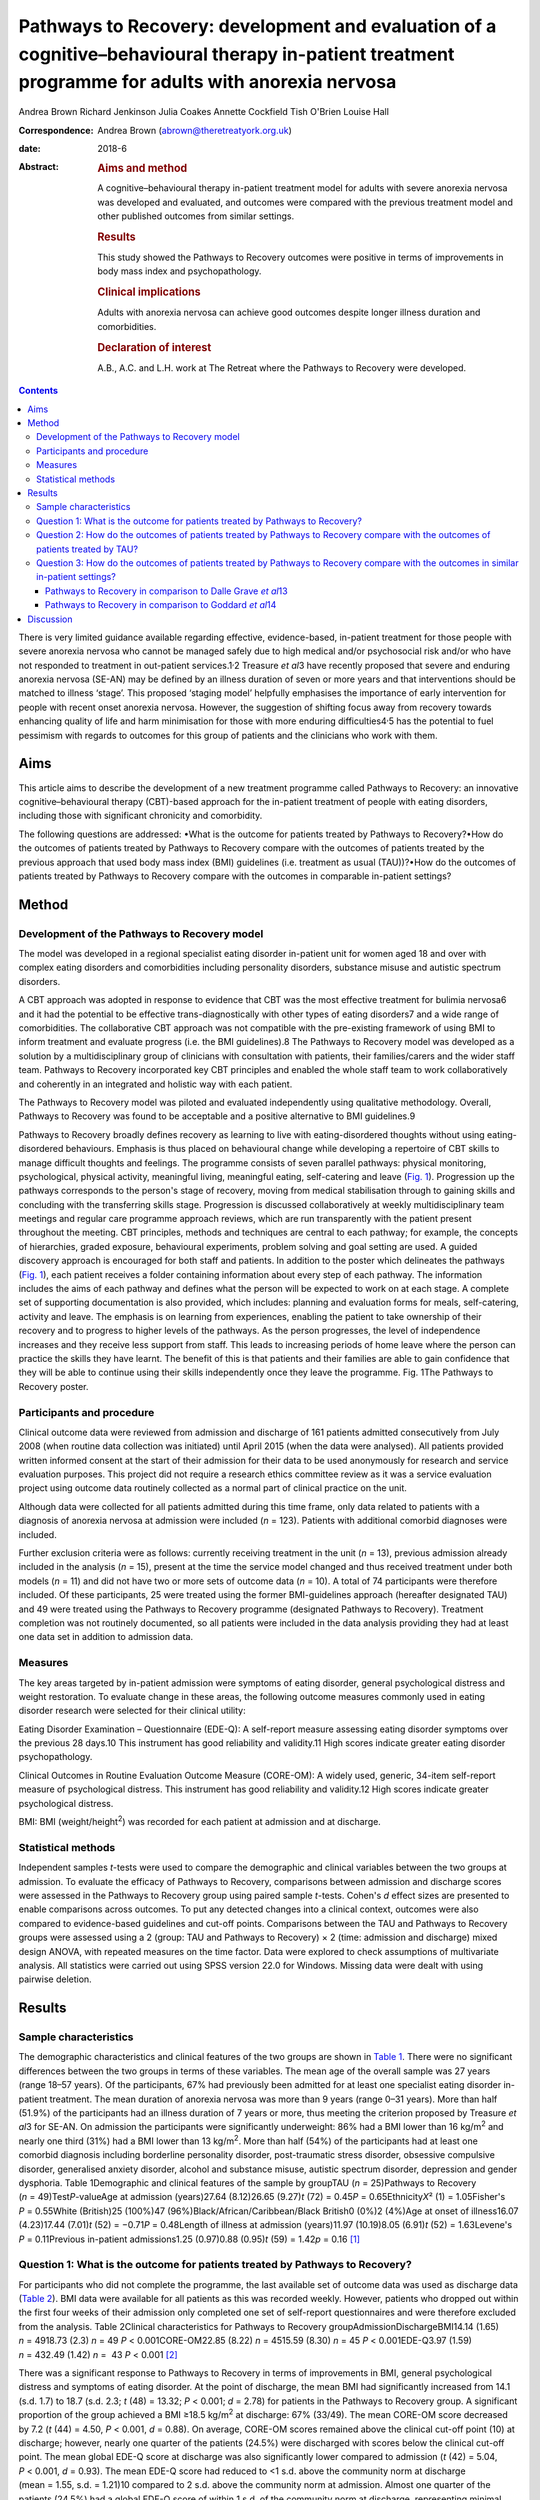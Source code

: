 ===================================================================================================================================================
Pathways to Recovery: development and evaluation of a cognitive–behavioural therapy in-patient treatment programme for adults with anorexia nervosa
===================================================================================================================================================



Andrea Brown
Richard Jenkinson
Julia Coakes
Annette Cockfield
Tish O'Brien
Louise Hall

:Correspondence: Andrea Brown (abrown@theretreatyork.org.uk)

:date: 2018-6

:Abstract:
   .. rubric:: Aims and method
      :name: sec_a1

   A cognitive–behavioural therapy in-patient treatment model for adults
   with severe anorexia nervosa was developed and evaluated, and
   outcomes were compared with the previous treatment model and other
   published outcomes from similar settings.

   .. rubric:: Results
      :name: sec_a2

   This study showed the Pathways to Recovery outcomes were positive in
   terms of improvements in body mass index and psychopathology.

   .. rubric:: Clinical implications
      :name: sec_a3

   Adults with anorexia nervosa can achieve good outcomes despite longer
   illness duration and comorbidities.

   .. rubric:: Declaration of interest
      :name: sec_a4

   A.B., A.C. and L.H. work at The Retreat where the Pathways to
   Recovery were developed.


.. contents::
   :depth: 3
..

There is very limited guidance available regarding effective,
evidence-based, in-patient treatment for those people with severe
anorexia nervosa who cannot be managed safely due to high medical and/or
psychosocial risk and/or who have not responded to treatment in
out-patient services.1\ :sup:`,`\ 2 Treasure *et al*\ 3 have recently
proposed that severe and enduring anorexia nervosa (SE-AN) may be
defined by an illness duration of seven or more years and that
interventions should be matched to illness ‘stage’. This proposed
‘staging model’ helpfully emphasises the importance of early
intervention for people with recent onset anorexia nervosa. However, the
suggestion of shifting focus away from recovery towards enhancing
quality of life and harm minimisation for those with more enduring
difficulties4\ :sup:`,`\ 5 has the potential to fuel pessimism with
regards to outcomes for this group of patients and the clinicians who
work with them.

.. _sec1-1:

Aims
====

This article aims to describe the development of a new treatment
programme called Pathways to Recovery: an innovative
cognitive–behavioural therapy (CBT)-based approach for the in-patient
treatment of people with eating disorders, including those with
significant chronicity and comorbidity.

The following questions are addressed: •What is the outcome for patients
treated by Pathways to Recovery?•How do the outcomes of patients treated
by Pathways to Recovery compare with the outcomes of patients treated by
the previous approach that used body mass index (BMI) guidelines (i.e.
treatment as usual (TAU))?•How do the outcomes of patients treated by
Pathways to Recovery compare with the outcomes in comparable in-patient
settings?

.. _sec2:

Method
======

.. _sec2-1:

Development of the Pathways to Recovery model
---------------------------------------------

The model was developed in a regional specialist eating disorder
in-patient unit for women aged 18 and over with complex eating disorders
and comorbidities including personality disorders, substance misuse and
autistic spectrum disorders.

A CBT approach was adopted in response to evidence that CBT was the most
effective treatment for bulimia nervosa6 and it had the potential to be
effective trans-diagnostically with other types of eating disorders7 and
a wide range of comorbidities. The collaborative CBT approach was not
compatible with the pre-existing framework of using BMI to inform
treatment and evaluate progress (i.e. the BMI guidelines).8 The Pathways
to Recovery model was developed as a solution by a multidisciplinary
group of clinicians with consultation with patients, their
families/carers and the wider staff team. Pathways to Recovery
incorporated key CBT principles and enabled the whole staff team to work
collaboratively and coherently in an integrated and holistic way with
each patient.

The Pathways to Recovery model was piloted and evaluated independently
using qualitative methodology. Overall, Pathways to Recovery was found
to be acceptable and a positive alternative to BMI guidelines.9

Pathways to Recovery broadly defines recovery as learning to live with
eating-disordered thoughts without using eating-disordered behaviours.
Emphasis is thus placed on behavioural change while developing a
repertoire of CBT skills to manage difficult thoughts and feelings. The
programme consists of seven parallel pathways: physical monitoring,
psychological, physical activity, meaningful living, meaningful eating,
self-catering and leave (`Fig. 1 <#fig01>`__). Progression up the
pathways corresponds to the person's stage of recovery, moving from
medical stabilisation through to gaining skills and concluding with the
transferring skills stage. Progression is discussed collaboratively at
weekly multidisciplinary team meetings and regular care programme
approach reviews, which are run transparently with the patient present
throughout the meeting. CBT principles, methods and techniques are
central to each pathway; for example, the concepts of hierarchies,
graded exposure, behavioural experiments, problem solving and goal
setting are used. A guided discovery approach is encouraged for both
staff and patients. In addition to the poster which delineates the
pathways (`Fig. 1 <#fig01>`__), each patient receives a folder
containing information about every step of each pathway. The information
includes the aims of each pathway and defines what the person will be
expected to work on at each stage. A complete set of supporting
documentation is also provided, which includes: planning and evaluation
forms for meals, self-catering, activity and leave. The emphasis is on
learning from experiences, enabling the patient to take ownership of
their recovery and to progress to higher levels of the pathways. As the
person progresses, the level of independence increases and they receive
less support from staff. This leads to increasing periods of home leave
where the person can practice the skills they have learnt. The benefit
of this is that patients and their families are able to gain confidence
that they will be able to continue using their skills independently once
they leave the programme. Fig. 1The Pathways to Recovery poster.

.. _sec2-2:

Participants and procedure
--------------------------

Clinical outcome data were reviewed from admission and discharge of 161
patients admitted consecutively from July 2008 (when routine data
collection was initiated) until April 2015 (when the data were
analysed). All patients provided written informed consent at the start
of their admission for their data to be used anonymously for research
and service evaluation purposes. This project did not require a research
ethics committee review as it was a service evaluation project using
outcome data routinely collected as a normal part of clinical practice
on the unit.

Although data were collected for all patients admitted during this time
frame, only data related to patients with a diagnosis of anorexia
nervosa at admission were included (*n* = 123). Patients with additional
comorbid diagnoses were included.

Further exclusion criteria were as follows: currently receiving
treatment in the unit (*n* = 13), previous admission already included in
the analysis (*n* = 15), present at the time the service model changed
and thus received treatment under both models (*n* = 11) and did not
have two or more sets of outcome data (*n* = 10). A total of 74
participants were therefore included. Of these participants, 25 were
treated using the former BMI-guidelines approach (hereafter designated
TAU) and 49 were treated using the Pathways to Recovery programme
(designated Pathways to Recovery). Treatment completion was not
routinely documented, so all patients were included in the data analysis
providing they had at least one data set in addition to admission data.

.. _sec2-3:

Measures
--------

The key areas targeted by in-patient admission were symptoms of eating
disorder, general psychological distress and weight restoration. To
evaluate change in these areas, the following outcome measures commonly
used in eating disorder research were selected for their clinical
utility:

Eating Disorder Examination – Questionnaire (EDE-Q): A self-report
measure assessing eating disorder symptoms over the previous 28 days.10
This instrument has good reliability and validity.11 High scores
indicate greater eating disorder psychopathology.

Clinical Outcomes in Routine Evaluation Outcome Measure (CORE-OM): A
widely used, generic, 34-item self-report measure of psychological
distress. This instrument has good reliability and validity.12 High
scores indicate greater psychological distress.

BMI: BMI (weight/height\ :sup:`2`) was recorded for each patient at
admission and at discharge.

.. _sec2-4:

Statistical methods
-------------------

Independent samples *t*-tests were used to compare the demographic and
clinical variables between the two groups at admission. To evaluate the
efficacy of Pathways to Recovery, comparisons between admission and
discharge scores were assessed in the Pathways to Recovery group using
paired sample *t*-tests. Cohen's *d* effect sizes are presented to
enable comparisons across outcomes. To put any detected changes into a
clinical context, outcomes were also compared to evidence-based
guidelines and cut-off points. Comparisons between the TAU and Pathways
to Recovery groups were assessed using a 2 (group: TAU and Pathways to
Recovery) × 2 (time: admission and discharge) mixed design ANOVA, with
repeated measures on the time factor. Data were explored to check
assumptions of multivariate analysis. All statistics were carried out
using SPSS version 22.0 for Windows. Missing data were dealt with using
pairwise deletion.

.. _sec3:

Results
=======

.. _sec3-1:

Sample characteristics
----------------------

The demographic characteristics and clinical features of the two groups
are shown in `Table 1 <#tab01>`__. There were no significant differences
between the two groups in terms of these variables. The mean age of the
overall sample was 27 years (range 18–57 years). Of the participants,
67% had previously been admitted for at least one specialist eating
disorder in-patient treatment. The mean duration of anorexia nervosa was
more than 9 years (range 0–31 years). More than half (51.9%) of the
participants had an illness duration of 7 years or more, thus meeting
the criterion proposed by Treasure *et al*\ 3 for SE-AN. On admission
the participants were significantly underweight: 86% had a BMI lower
than 16 kg/m\ :sup:`2` and nearly one third (31%) had a BMI lower than
13 kg/m\ :sup:`2`. More than half (54%) of the participants had at least
one comorbid diagnosis including borderline personality disorder,
post-traumatic stress disorder, obsessive compulsive disorder,
generalised anxiety disorder, alcohol and substance misuse, autistic
spectrum disorder, depression and gender dysphoria. Table 1Demographic
and clinical features of the sample by groupTAU (*n* = 25)Pathways to
Recovery (*n* = 49)Test\ *P*-valueAge at admission (years)27.64
(8.12)26.65 (9.27)\ *t* (72) = 0.45\ *P* = 0.65Ethnicity\ *X*\ ²
(1) = 1.05Fisher's *P* = 0.55White (British)25 (100%)47
(96%)Black/African/Caribbean/Black British0 (0%)2 (4%)Age at onset of
illness16.07 (4.23)17.44 (7.01)\ *t* (52) = −0.71\ *P* = 0.48Length of
illness at admission (years)11.97 (10.19)8.05 (6.91)\ *t*
(52) = 1.63Levene's *P* = 0.11Previous in-patient admissions1.25
(0.97)0.88 (0.95)\ *t* (59) = 1.42\ *p* = 0.16 [1]_

.. _sec3-2:

Question 1: What is the outcome for patients treated by Pathways to Recovery?
-----------------------------------------------------------------------------

For participants who did not complete the programme, the last available
set of outcome data was used as discharge data (`Table 2 <#tab02>`__).
BMI data were available for all patients as this was recorded weekly.
However, patients who dropped out within the first four weeks of their
admission only completed one set of self-report questionnaires and were
therefore excluded from the analysis. Table 2Clinical characteristics
for Pathways to Recovery groupAdmissionDischargeBMI14.14 (1.65)
*n* = 4918.73 (2.3) *n* = 49 *P* < 0.001CORE-OM22.85 (8.22)
*n* = 4515.59 (8.30) *n* = 45 *P* < 0.001EDE-Q3.97 (1.59) *n* = 432.49
(1.42) *n* =  43 *P* < 0.001 [2]_

There was a significant response to Pathways to Recovery in terms of
improvements in BMI, general psychological distress and symptoms of
eating disorder. At the point of discharge, the mean BMI had
significantly increased from 14.1 (s.d. 1.7) to 18.7 (s.d. 2.3; *t*
(48) = 13.32; *P* < 0.001; *d* = 2.78) for patients in the Pathways to
Recovery group. A significant proportion of the group achieved a BMI
≥18.5 kg/m\ :sup:`2` at discharge: 67% (33/49). The mean CORE-OM score
decreased by 7.2 (*t* (44) = 4.50, *P* < 0.001, *d* = 0.88). On average,
CORE-OM scores remained above the clinical cut-off point (10) at
discharge; however, nearly one quarter of the patients (24.5%) were
discharged with scores below the clinical cut-off point. The mean global
EDE-Q score at discharge was also significantly lower compared to
admission (*t* (42) = 5.04, *P* < 0.001, *d* = 0.93). The mean EDE-Q
score had reduced to <1 s.d. above the community norm at discharge
(mean = 1.55, s.d. = 1.21)10 compared to 2 s.d. above the community norm
at admission. Almost one quarter of the patients (24.5%) had a global
EDE-Q score of within 1 s.d. of the community norm at discharge,
representing minimal eating disorder psychopathology.13

.. _sec3-3:

Question 2: How do the outcomes of patients treated by Pathways to Recovery compare with the outcomes of patients treated by TAU?
---------------------------------------------------------------------------------------------------------------------------------

There were no significant differences at admission between the two
groups on any of the three measures used (`Table 3 <#tab03>`__). Table
3Clinical characteristics at admission and discharge, by
groupTAUPathways to RecoveryBMIAdmission13.55 (1.89), *N* = 2514.14
(1.65), *N* = 49Discharge16.94 (2.32), *N* = 2518.73
(2.3),\ `a <#tfn3_1>`__\ :sup:`,`\ `b <#tfn3_2>`__
*N* = 49CORE-OMAdmission20.87 (7.59), *N* = 2122.85 (8.22),
*N* = 45Discharge17.09 (9.78), *N* = 2115.59 (8.30),\ `a <#tfn3_1>`__
*N* = 45EDE-QAdmission3.60 (1.68), *N* = 203.97 (1.59),
*N* = 43Discharge2.50 (1.85), *N* = 202.49 (1.42),\ `a <#tfn3_1>`__
*N* = 43 [3]_ [4]_ [5]_

A mixed ANOVA revealed a significant main effect of time (*F* (1,
72) = 221.67, *P* < 0.001) and group (*F* (1, 72) = 7.87, *P* = 0.01) on
BMI. Both of these main effects were qualified by a significant
interaction (*F* (1, 72) = 5.01, *P* = 0.03), which indicated that the
change in BMI as a result of time was different between the two groups
(`Fig. 2 <#fig02>`__). Fig. 2Effect of treatment on BMI.

The effect of treatment on BMI was thus greater in the Pathways to
Recovery group than in the TAU group. To further explore this,
simple-effect analyses were conducted. Independent *t*-tests revealed
that although there was not a significant difference in BMI between the
groups at admission (*t* (72) = −1.37, *P* = 0.17), the Pathways to
Recovery group had a significantly greater mean BMI than the TAU group
at discharge (*t* (72) = −3.16, *P* = 0.002).

A mixed ANOVA revealed a significant main effect of time (*F* (1,
64) = 16.89, *P* < 0.001) on CORE-OM. The main effect of group on
CORE-OM was not significant (*F* (1, 64) = 0.02, *P* = 0.89), nor was
there a significant interaction between time and group (*F* (1,
64) = 1.68, *P* = 0.20).

A mixed ANOVA revealed a significant main effect of time (*F* (1,
61) = 25.67, *P* < 0.001) on EDE-Q. The main effect of group on EDE-Q
was not significant (*F* (1, 61) = 0.28, *P* = 0.60), nor was there a
significant interaction between time and group (*F* (1, 61) = 0.57,
*P* = 0.46).

The mean length of admission was 27.4 (s.d. = 14.55) weeks for TAU and
33.2 (s.d. = 17.47) weeks for Pathways to Recovery.

.. _sec3-4:

Question 3: How do the outcomes of patients treated by Pathways to Recovery compare with the outcomes in similar in-patient settings?
-------------------------------------------------------------------------------------------------------------------------------------

The outcomes for Pathways to Recovery were compared to those reported by
Dalle Grave *et al*,13 who describe findings from a CBT in-patient
service in Italy, and Goddard *et al*,14 who describe outcomes from 12
adult in-patient services in the UK (`Table 4 <#tab04>`__). Table
4Pathways to Recovery outcomes compared to other in-patient
settingsGoddard *et al*\ 14Dalle Grave *et al*\ 13Pathways to
RecoveryMean length of admission (weeks)26.4 (17.9)Up to 20 weeks33.2
(17.47)Discharge BMI (kg/m\ :sup:`2`)17.3 (2.1)18.9 (1.5)18.7 (2.3)Those
achieving BMI 18.5 (%)22%\ `a <#tfn4_1>`__\ 86.1%\ `b <#tfn4_2>`__\ 67%
(49%\ `a <#tfn4_1>`__)Discharge EDE-Q3.3 (1.6)1.7
(1.0)\ `b <#tfn4_2>`__\ :sup:`,`\ `c <#tfn4_3>`__\ 2.5 (1.4)Those
achieving EDE-Q <1 s.d. above community mean (i.e. 1.74) (%)Not
known51.4%\ `b <#tfn4_2>`__\ 24.5% [6]_ [7]_ [8]_ [9]_

.. _sec3-4-1:

Pathways to Recovery in comparison to Dalle Grave *et al*\ 13
~~~~~~~~~~~~~~~~~~~~~~~~~~~~~~~~~~~~~~~~~~~~~~~~~~~~~~~~~~~~~

The mean discharge BMI in both settings was broadly similar. A greater
proportion of the Italian patients left with a BMI in the healthy range
(BMI 18.5–25 kg/m\ :sup:`2`) and met the criterion for minimal eating
disorder psychopathology.

.. _sec3-4-2:

Pathways to Recovery in comparison to Goddard *et al*\ 14
~~~~~~~~~~~~~~~~~~~~~~~~~~~~~~~~~~~~~~~~~~~~~~~~~~~~~~~~~

The Pathways to Recovery outcomes appear to be substantially better than
the average outcomes reported by Goddard *et al*\ 14 from 12 adult
in-patient services in the UK: 49% of the Pathways to Recovery sample
achieved a BMI greater than 19 kg/m\ :sup:`2` at discharge compared to
only 22% of the Goddard *et al*\ 14 sample. The EDE-Q on admission for
both groups was similar, and both achieved a statistically significant
decrease in scores. However, the improvement in the Pathways to Recovery
sample appears to be more clinically significant, achieving values
closer to the mean taken from the general female population.

.. _sec4:

Discussion
==========

In addition to briefly describing the development of Pathways to
Recovery, the aim of this paper was to evaluate the outcomes of this
CBT-based approach for the in-patient treatment of people with severe
and enduring anorexia nervosa. Although the programme is designed for
people with any eating disorder diagnosis, the focus of this service
evaluation was restricted to those with a diagnosis of anorexia nervosa.
The people treated were complex, with almost one-third starting
treatment with a BMI of less than 13 kg/m\ :sup:`2` and more than half
having one or more comorbid diagnoses. More than half the participants
met the criterion of illness duration proposed by SE-AN.3 It is worth
noting that the term SE-AN implies both a severe level of symptoms,
including serious medical comorbidities as well a long duration of
illness. Although people with shorter durations of illness may also
experience physical comorbidities and other disabling features of
anorexia nervosa, these symptoms become progressively more likely as
time goes on.

The first key finding was that introducing Pathways to Recovery
significantly enhanced weight restoration compared to TAU, with more
than two-thirds of participants gaining enough weight to enter the World
Health Organization's healthy BMI range. This is important since lower
BMI at discharge has been found to be a predictor of relapse.15 Pathways
to Recovery also led to significant improvements in general
psychological distress and symptoms of eating disorder, with nearly
one-quarter having minimal eating disorder psychopathology at discharge;
however, these improvements were not significantly different from those
achieved by TAU.

The outcomes for patients treated by Pathways to Recovery were broadly
comparable to those produced by another CBT in-patient programme.13 The
mean discharge BMI in both settings was similar. Although a greater
proportion of the Italian participants left with a BMI in the healthy
range (BMI 18.5–25 kg/m\ :sup:`2`) and met the criterion for minimal
eating disorder psychopathology, this only represented the outcomes for
those who had completed the programme; whereas the Pathways to Recovery
data set includes those who did not complete the programme (except those
who left within the first four weeks). Furthermore, the Dalle Grave *et
al*\ 13 sample included adolescents (29% were younger than 18), thus the
mean age and median illness duration were less than the Pathways to
Recovery sample. The Dalle Grave *et al*\ 13 sample recorded depression
(53.6%) and anxiety (20%) but did not report any other comorbidities.
Depression and anxiety are recognised complications of starvation and
may have been a feature of the anorexia nervosa rather than
comorbidities *per se*. This could indicate a less complex cohort than
the Pathways to Recovery sample. This indicates that Pathways to
Recovery is effective for not only patients with SE-AN but also for
those with other comorbidities. Such patient are often excluded from
specialist eating disorder in-patient services due to the complexity of
their presentations.

Another key finding was that Pathways to Recovery appears to produce
better than average short-term outcomes for in-patients with anorexia
nervosa when compared with similar adult in-patient settings in the
UK.14 The length of illness in both groups was virtually identical and
although the length of stay was longer for the Pathways to Recovery
group, the outcomes demonstrated that instead of being treatment
resistant, this group of patients can achieve positive outcomes in terms
of weight restoration and improvements in psychopathology. This may be
important for generating greater therapeutic optimism for clinicians
working with patients on the more severe and enduring end of the
spectrum, and thus give hope to these patients and their families.
Improvements in both of these outcome measures are likely to result in
sustained recovery post-discharge.

Treasure *et al*\ 3 have suggested changing the focus of those with
SE-AN ‘to improving quality of life and minimising discomfort rather
than achieving optimal weight’. This approach runs the risk of
clinicians and patients assuming that weight restoration is not possible
or even acceptable. Furthermore, chronic low weight has many long-term
health risks affecting all organ systems,16 many of which can
potentially reduce life expectancy.

However, Calugi *et al*\ 17 caution: ‘there are strong reasons to
indicate that pessimism regarding the recovery prospects of patients
with SE-AN may not be entirely justified and consequently steering away
from a recovery model may be premature at this stage’. They go on to
describe the 1 year follow-up treatment outcomes of their intensive
enhanced CBT programme that reveal no significant differences between
SE-AN and non-SE-AN patients in terms of BMI and EDE (global and brief
symptom inventory) scores at the 12 month follow-up. The mean length of
illness for their SE-AN group was 12 years.

Our experience is that offering hope in the form of a recovery-based
program to patients with eating disorders – irrespective of length of
illness, severity or complexity – is positively received. The uptake
following assessment is high, with some patients requesting to be
referred nationally.

As a service evaluation, this study inevitably has a number of
limitations. The programme was devised, used and evaluated at The
Retreat which could introduce potential bias. In addition, two of the
authors (L.H. and A.B.) currently work in the service. The outcomes
could be positively affected by the fact that the team was actively
involved in the development of the programme. On the other hand, the
adoption of this new way of working represented a significant cultural
shift for the team. Unsurprisingly, a number of changes to the
supporting materials and the processes were required, particularly over
the first year or so. Any changes were made in collaboration with the
participants and team. It is worth noting that no additional resources
were used and the staffing levels remained consistent before and
throughout the development and implementation of Pathways to Recovery.
The only cost incurred was the printing of the materials and the
graphics for the poster and folders.

In terms of the comparison between Pathways to Recovery and TAU (i.e.
the in-patient programme before introduction of the new model), the
patients were not randomised to the different treatment groups and thus
there may have been variations between the two groups that could explain
the differences in outcomes, despite there being no significant
differences in the key demographic and clinical characteristics
measured.

If patients had more than one admission, only their first admission was
included in the data set (15 sets of data from 14 patients were excluded
in total). It could be argued that using their most recent admission
would have been more representative for evaluating the effectiveness of
the programme in treating people with severe and enduring eating
disorders, assuming that difficulties may be even further entrenched by
the time people have had more than one admission. However, it may be the
case that those who have had a previous admission do better in a
subsequent admission as they are able to build on their experiences.

Furthermore, 10 patients were excluded due to having only one set of
data. These patients who dropped out in the very early stage of their
admission may represent a subset of even more complex cases, making the
final sample somewhat self-selecting.

Although patients were contacted at 3, 6 and 12 months post-discharge
and asked to complete self-report outcome measures, the uptake was poor
and has therefore not been reported in this paper. We are currently
investigating alternative methods to collect follow-up data including
the use of digital technology. One of the differences between Pathways
to Recovery and TAU is the emphasis on transference of skills and the
development of increasingly high levels of independence and
self-efficacy, which would predict that longer term outcomes are likely
to be encouraging.

Many thanks to The Naomi Unit patients, their family members and members
of the Naomi team – present and past – without whom the development of
Pathways to Recovery would not have been possible.

**Andrea Brown** is a consultant psychiatrist and psychotherapist at The
Retreat, York. **Richard Jenkinson** is an assistant psychologist at the
University of Sheffield. **Julia Coakes** is a consultant clinical
psychologist and **Annette Cockfield** is an advanced dietetic
practitioner at Insight Eating, Leeds. **Tish O'Brien**, now retired,
was an occupational therapist and **Louise Hall** is a clinical
psychologist at The Retreat, York. All authors work or have worked in
the eating disorders service (The Naomi Unit) at The Retreat in York.

.. [1]
   Data are shown as mean (s.d.) unless otherwise indicated. TAU,
   treatment as usual.

.. [2]
   Data are shown as mean (s.d.) unless otherwise indicated. BMI, body
   mass index; CORE-OM, Clinical Outcomes in Routine Evaluation Outcome
   Measure; EDE-Q, Eating Disorder Examination – Questionnaire.

.. [3]
   Data are shown as mean (s.d.) unless otherwise indicated. TAU,
   treatment as usual; BMI, body mass index; CORE-OM, Clinical Outcomes
   in Routine Evaluation Outcome Measure; EDE-Q, Eating Disorder
   Examination – Questionnaire.

.. [4]
   *P* < 0.001 *v.* admission.

.. [5]
   *P* < 0.01 *v.* discharge TAU.

.. [6]
   BMI, body mass index; EDE-Q, Eating Disorder Examination –
   Questionnaire.

.. [7]
   Those achieving BMI >19 (%).

.. [8]
   Only those who completed treatment rather than intent-to-treat
   sample.

.. [9]
   EDE interview version rather than self-report.
